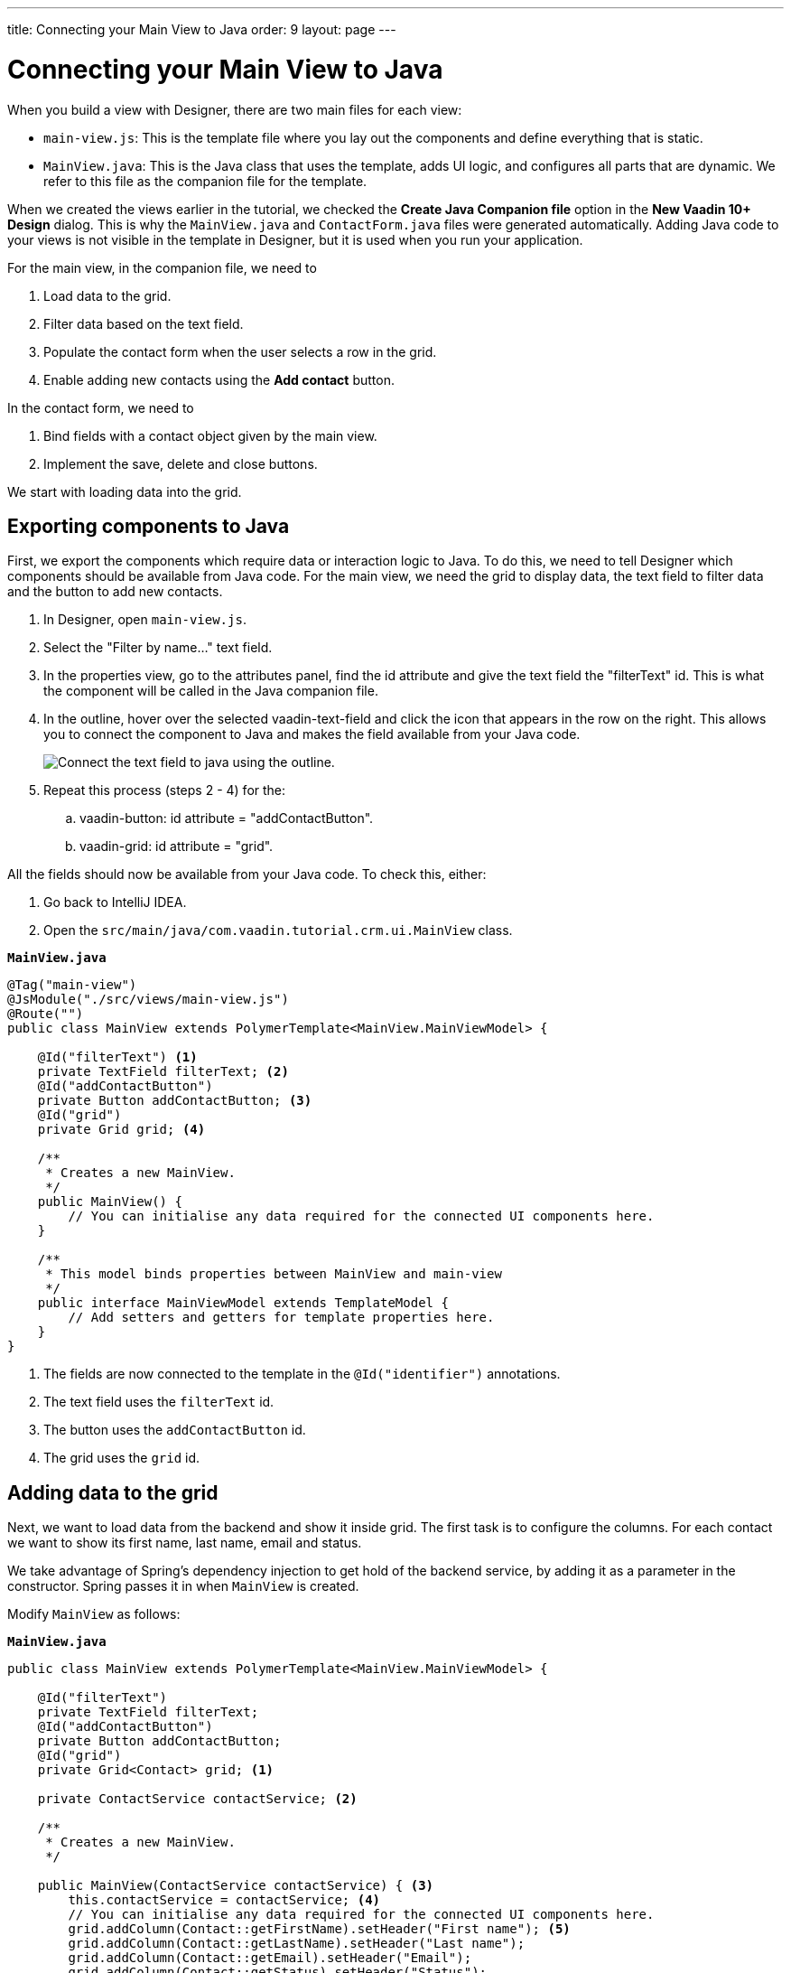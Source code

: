 ---
title: Connecting your Main View to Java
order: 9
layout: page
---

[[designer.connecting.main.view]]
[#java-connect]
= Connecting your Main View to Java

When you build a view with Designer, there are two main files for each view:

* `main-view.js`: This is the template file where you lay out the components and define everything that is static. 
* `MainView.java`: This is the Java class that uses the template, adds UI logic, and configures all parts that are dynamic. We refer to this file as the companion file for the template. 

When we created the views earlier in the tutorial, we checked the *Create Java Companion file* option in the *New Vaadin 10+ Design* dialog. This is why the `MainView.java` and `ContactForm.java` files were generated automatically. Adding Java code to your views is not visible in the template in Designer, but it is used when you run your application.

For the main view, in the companion file, we need to

. Load data to the grid.
. Filter data based on the text field.
. Populate the contact form when the user selects a row in the grid.
. Enable adding new contacts using the *Add contact* button.

In the contact form, we need to

. Bind fields with a contact object given by the main view.
. Implement the save, delete and close buttons.

We start with loading data into the grid.

[#java-export-components]
== Exporting components to Java

First, we export the components which require data or interaction logic to Java. To do this, we need to tell Designer which components should be available from Java code. For the main view, we need the grid to display data, the text field to filter data and the button to add new contacts.

. In Designer, open `main-view.js`.
. Select the "Filter by name..." text field.
. In the properties view, go to the attributes panel, find the id attribute and give the text field the "filterText" id. This is what the component will be called in the Java companion file.
. In the outline, hover over the selected vaadin-text-field and click the icon that appears in the row on the right. This allows you to connect the component to Java and makes the field available from your Java code. 
+
image::images/connect-text-field-to-java.png[Connect the text field to java using the outline.]
. Repeat this process (steps 2 - 4) for the:
.. vaadin-button: id attribute = "addContactButton".
.. vaadin-grid: id attribute = "grid".

All the fields should now be available from your Java code. To check this, either:

. Go back to IntelliJ IDEA.
. Open the `src/main/java/com.vaadin.tutorial.crm.ui.MainView` class.

.`*MainView.java*`
[source,java]
----
@Tag("main-view")
@JsModule("./src/views/main-view.js")
@Route("")
public class MainView extends PolymerTemplate<MainView.MainViewModel> {

    @Id("filterText") <1>
    private TextField filterText; <2>
    @Id("addContactButton")
    private Button addContactButton; <3>
    @Id("grid")
    private Grid grid; <4>

    /**
     * Creates a new MainView.
     */
    public MainView() {
        // You can initialise any data required for the connected UI components here.
    }

    /**
     * This model binds properties between MainView and main-view
     */
    public interface MainViewModel extends TemplateModel {
        // Add setters and getters for template properties here.
    }
}
----
<1> The fields are now connected to the template in the `@Id("identifier")` annotations.
<2> The text field uses the `filterText` id.
<3> The button uses the `addContactButton` id.
<4> The grid uses the `grid` id.

[#java-data-to-grid]
== Adding data to the grid

Next, we want to load data from the backend and show it inside grid. The first task is to configure the columns. For each contact we want to show its first name, last name, email and status.

We take advantage of Spring’s dependency injection to get hold of the backend service, by adding it as a parameter in the constructor. Spring passes it in when `MainView` is created.

Modify `MainView` as follows:

.`*MainView.java*`
[source,java]
----

public class MainView extends PolymerTemplate<MainView.MainViewModel> {

    @Id("filterText")
    private TextField filterText;
    @Id("addContactButton")
    private Button addContactButton;
    @Id("grid")
    private Grid<Contact> grid; <1>

    private ContactService contactService; <2>

    /**
     * Creates a new MainView.
     */

    public MainView(ContactService contactService) { <3>
        this.contactService = contactService; <4>
        // You can initialise any data required for the connected UI components here.
        grid.addColumn(Contact::getFirstName).setHeader("First name"); <5>
        grid.addColumn(Contact::getLastName).setHeader("Last name");
        grid.addColumn(Contact::getEmail).setHeader("Email");
        grid.addColumn(Contact::getStatus).setHeader("Status");
        grid.addColumn(contact -> {  <6>
            Company company = contact.getCompany();
            return company == null ? "-" : company.getName();
        }).setHeader("Company");
        grid.getColumns().forEach(col -> col.setAutoWidth(true)); <7>
        updateList();
    }

    private void updateList() {
        grid.setItems(contactService.findAll()); <8>
    }

    /**
     * This model binds properties between MainView and main-view
     */
    public interface MainViewModel extends TemplateModel {
        // Add setters and getters for template properties here.
    }
}
----
<1> Adds the bean type as a type parameter to the grid.
<2> Creates a field for storing the service for future access.
<3> Spring passes in the service when the view is created.
<4> The passed reference to the service is stored in the field.
<5> Adds and configures columns in the grid.
<6> Creates a custom column for fetching the name of the company the contact works for.
<7> Configures column sizing: all columns are sized based on their content.
<8> Fetches items from the service and passes them to the grid.

Next, run the application, or restart if it is already running. 

Refresh the `http://localhost:8080/` browser tab. The grid now shows the contacts from the service.

image::images/app-grid-populated.png[Grid configured and populated with items from the service.]

[#java-enable-filtering]
== Enabling filtering

We would like to filter the grid based on the first name and last name when the user types a value in the filter text field. For this, we need a value-change listener on the text field, and a way to pass the value to the contact service. We also need to add filtering support to the contact service and repository

We start by changing `MainView` as follows:

.`*MainView.java*`
[source,java]
----
public class MainView extends PolymerTemplate<MainView.MainViewModel> {

    // Fields omitted
    ...

    public MainView(ContactService contactService) {
        this.contactService = contactService;
        // You can initialise any data required for the connected UI components here.
        grid.addColumn(Contact::getFirstName).setHeader("First name");
        grid.addColumn(Contact::getLastName).setHeader("Last name");
        grid.addColumn(Contact::getEmail).setHeader("Email");
        grid.addColumn(Contact::getStatus).setHeader("Status");
        grid.addColumn(contact -> {
            Company company = contact.getCompany();
            return company == null ? "-" : company.getName();
        }).setHeader("Company");
        grid.getColumns().forEach(col -> col.setAutoWidth(true));

        updateList();

        filterText.setValueChangeMode(ValueChangeMode.LAZY); <1>
        filterText.addValueChangeListener(e -> updateList()); <2>
    }

    private void updateList() {
        grid.setItems(contactService.findAll(filterText.getValue())); <3>
    }

    // Template model omitted
    ...
}
----

<1> Puts text field value changes in lazy mode, so that the database is not queried on each keystroke.
<2> Adds a value-change listener to the text field which tells the grid to update items.
<3> Passes the value of the text field to the service using the `findAll` method. This will not compile yet because the method does not exist.

Next, we add a `findAll` method that takes a filter String as a parameter to the contact service.

.`*ContactService.java*`
[source,java]
----
public List<Contact> findAll() { <1>
    return contactRepository.findAll();
}

public List<Contact> findAll(String stringFilter) { <2>
    if (stringFilter == null || stringFilter.isEmpty()) {
        return contactRepository.findAll();
    } else {
        return contactRepository.search(stringFilter);
    }
}
----

<1> This is the existing `findAll` method that we do not need to touch.
<2> Adds a new method for filtering based on a String.

Finally, we add a method to search contacts to `ContactRepository`:

.`*ContactRepository.java*`
[source,java]
----
public interface ContactRepository extends JpaRepository<Contact, Long> {
    @Query("select c from Contact c " +
            "where lower(c.firstName) like lower(concat('%', :searchTerm, '%')) " +
            "or lower(c.lastName) like lower(concat('%', :searchTerm, '%'))")
    List<Contact> search(@Param("searchTerm") String searchTerm);
}
----

Run the application. The grid is now searchable based on the name entered in the text field.

image::images/app-grid-filtered.png[Grid filtered based on text field contents.]

Proceed to the next chapter to connect your Contact Form to Java: link:https://vaadin.com/docs/v14/designer/getting-started/designer-connecting-your-contact-form.html[Connect your Contact Form]
